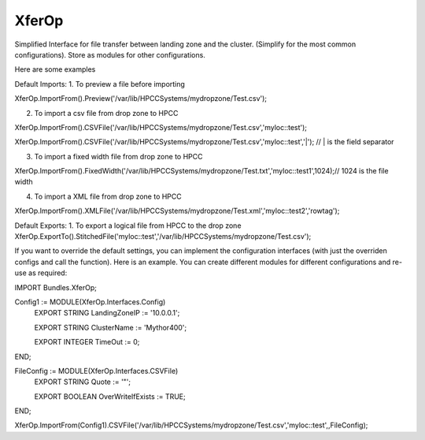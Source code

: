 XferOp
===========

Simplified Interface for file transfer between landing zone and the cluster.
(Simplify for the most common configurations). Store as modules for other configurations.  


Here are some examples

Default Imports:
1. To preview a file before importing

XferOp.ImportFrom().Preview('/var/lib/HPCCSystems/mydropzone/Test.csv');


2. To import a csv file from drop zone to HPCC

XferOp.ImportFrom().CSVFile('/var/lib/HPCCSystems/mydropzone/Test.csv','myloc::test');

XferOp.ImportFrom().CSVFile('/var/lib/HPCCSystems/mydropzone/Test.csv','myloc::test','|'); // | is the field separator


3. To import a fixed width file from drop zone to HPCC

XferOp.ImportFrom().FixedWidth('/var/lib/HPCCSystems/mydropzone/Test.txt','myloc::test1',1024);// 1024 is the file width


4. To import a XML file from drop zone to HPCC

XferOp.ImportFrom().XMLFile('/var/lib/HPCCSystems/mydropzone/Test.xml','myloc::test2','rowtag');


Default Exports:
1. To export a logical file from HPCC to the drop zone
XferOp.ExportTo().StitchedFile('myloc::test','/var/lib/HPCCSystems/mydropzone/Test.csv');


If you want to override the default settings, you can implement the configuration interfaces (with just the overriden configs and call the function). 
Here is an example. You can create different modules for different configurations and re-use as required:

IMPORT Bundles.XferOp;

Config1 := MODULE(XferOp.Interfaces.Config)
  EXPORT STRING   LandingZoneIP             := '10.0.0.1';

  EXPORT STRING   ClusterName               := 'Mythor400';    

  EXPORT INTEGER  TimeOut                   := 0;
END;

FileConfig := MODULE(XferOp.Interfaces.CSVFile)
  EXPORT STRING Quote := '\"';
  
  EXPORT BOOLEAN OverWriteIfExists := TRUE;
END;

XferOp.ImportFrom(Config1).CSVFile('/var/lib/HPCCSystems/mydropzone/Test.csv','myloc::test',,FileConfig);

